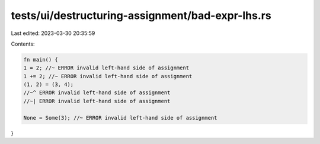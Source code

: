 tests/ui/destructuring-assignment/bad-expr-lhs.rs
=================================================

Last edited: 2023-03-30 20:35:59

Contents:

.. code-block:: rs

    fn main() {
    1 = 2; //~ ERROR invalid left-hand side of assignment
    1 += 2; //~ ERROR invalid left-hand side of assignment
    (1, 2) = (3, 4);
    //~^ ERROR invalid left-hand side of assignment
    //~| ERROR invalid left-hand side of assignment

    None = Some(3); //~ ERROR invalid left-hand side of assignment
}


